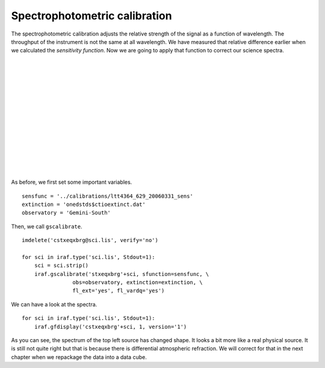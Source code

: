 .. specphotcalib.rst

.. _spectphotcalib:

******************************
Spectrophotometric calibration
******************************
.. image:: _graphics/GMOSIFU-ProcessChart_Science.png
   :scale: 20%
   :align: right

.. image:: _graphics/GMOSIFU-DRChart_specphotcal.png
   :scale: 20%
   :align: right

The spectrophotometric calibration adjusts the relative strength of the
signal as a function of wavelength.  The throughput of the instrument is
not the same at all wavelength.  We have measured that relative difference
earlier when we calculated the *sensitivity function*.  Now we are going
to apply that function to correct our science spectra.

|
|
|
|
|
|
|
|
|
|
|
|
|
|

As before, we first set some important variables.

::

    sensfunc = '../calibrations/ltt4364_629_20060331_sens'
    extinction = 'onedstds$ctioextinct.dat'
    observatory = 'Gemini-South'

Then, we call ``gscalibrate``.

::

    imdelete('cstxeqxbrg@sci.lis', verify='no')

    for sci in iraf.type('sci.lis', Stdout=1):
        sci = sci.strip()
        iraf.gscalibrate('stxeqxbrg'+sci, sfunction=sensfunc, \
                    obs=observatory, extinction=extinction, \
                    fl_ext='yes', fl_vardq='yes')

We can have a look at the spectra.

::

    for sci in iraf.type('sci.lis', Stdout=1):
        iraf.gfdisplay('cstxeqxbrg'+sci, 1, version='1')

.. image:: _graphics/specphot_target_after.png
   :scale: 90%
   :align: center


As you can see, the spectrum of the top left source has changed shape.  It
looks a bit more like a real physical source.  It is still not quite right
but that is because there is differential atmospheric refraction.  We will
correct for that in the next chapter when we repackage the data into a
data cube.